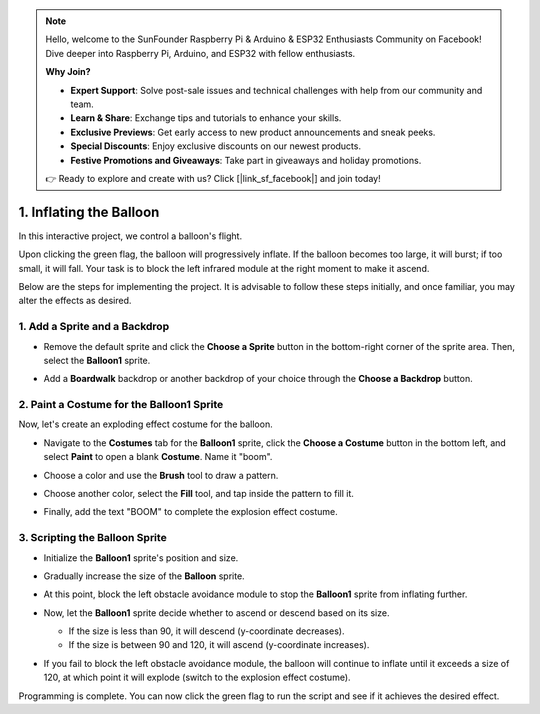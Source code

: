 .. note::

    Hello, welcome to the SunFounder Raspberry Pi & Arduino & ESP32 Enthusiasts Community on Facebook! Dive deeper into Raspberry Pi, Arduino, and ESP32 with fellow enthusiasts.

    **Why Join?**

    - **Expert Support**: Solve post-sale issues and technical challenges with help from our community and team.
    - **Learn & Share**: Exchange tips and tutorials to enhance your skills.
    - **Exclusive Previews**: Get early access to new product announcements and sneak peeks.
    - **Special Discounts**: Enjoy exclusive discounts on our newest products.
    - **Festive Promotions and Giveaways**: Take part in giveaways and holiday promotions.

    👉 Ready to explore and create with us? Click [|link_sf_facebook|] and join today!

.. _sc_balloon:

1. Inflating the Balloon
=========================================

In this interactive project, we control a balloon's flight.

Upon clicking the green flag, the balloon will progressively inflate. If the balloon becomes too large, it will burst; if too small, it will fall. Your task is to block the left infrared module at the right moment to make it ascend.

.. raw:: html

   <video loop autoplay muted style = "max-width:70%">
      <source src="../_static/video/sc_balloon.mp4" type="video/mp4">
      Your browser does not support the video tag.
   </video>

Below are the steps for implementing the project. It is advisable to follow these steps initially, and once familiar, you may alter the effects as desired.


1. Add a Sprite and a Backdrop
----------------------------------------

* Remove the default sprite and click the **Choose a Sprite** button in the bottom-right corner of the sprite area. Then, select the **Balloon1** sprite.

  .. image:: img/balloon_choose_sprite.png

* Add a **Boardwalk** backdrop or another backdrop of your choice through the **Choose a Backdrop** button.

  .. image:: img/balloon_choose_backdrop.png

2. Paint a Costume for the **Balloon1** Sprite
-------------------------------------------------------

Now, let's create an exploding effect costume for the balloon.

* Navigate to the **Costumes** tab for the **Balloon1** sprite, click the **Choose a Costume** button in the bottom left, and select **Paint** to open a blank **Costume**. Name it "boom".

  .. image:: img/balloon_set_ball1.png

* Choose a color and use the **Brush** tool to draw a pattern.

  .. image:: img/balloon_set_ball2.png
    :width: 90%

* Choose another color, select the **Fill** tool, and tap inside the pattern to fill it.

  .. image:: img/balloon_set_ball3.png
    :width: 90%

* Finally, add the text "BOOM" to complete the explosion effect costume.

  .. image:: img/balloon_set_ball4.png
    :width: 90%

3. Scripting the **Balloon** Sprite
------------------------------------------

* Initialize the **Balloon1** sprite's position and size.

  .. image:: img/balloon_script1.png

* Gradually increase the size of the **Balloon** sprite.

  .. image:: img/balloon_script2.png

* At this point, block the left obstacle avoidance module to stop the **Balloon1** sprite from inflating further.

  .. image:: img/balloon_script3.png

* Now, let the **Balloon1** sprite decide whether to ascend or descend based on its size.

  * If the size is less than 90, it will descend (y-coordinate decreases).
  * If the size is between 90 and 120, it will ascend (y-coordinate increases).

  .. image:: img/balloon_script4.png

* If you fail to block the left obstacle avoidance module, the balloon will continue to inflate until it exceeds a size of 120, at which point it will explode (switch to the explosion effect costume).

  .. image:: img/balloon_script5.png

Programming is complete. You can now click the green flag to run the script and see if it achieves the desired effect.


.. raw:: html

   <video loop autoplay muted style = "max-width:70%">
      <source src="../_static/video/sc_balloon.mp4"  type="video/mp4">
      Your browser does not support the video tag.
   </video>